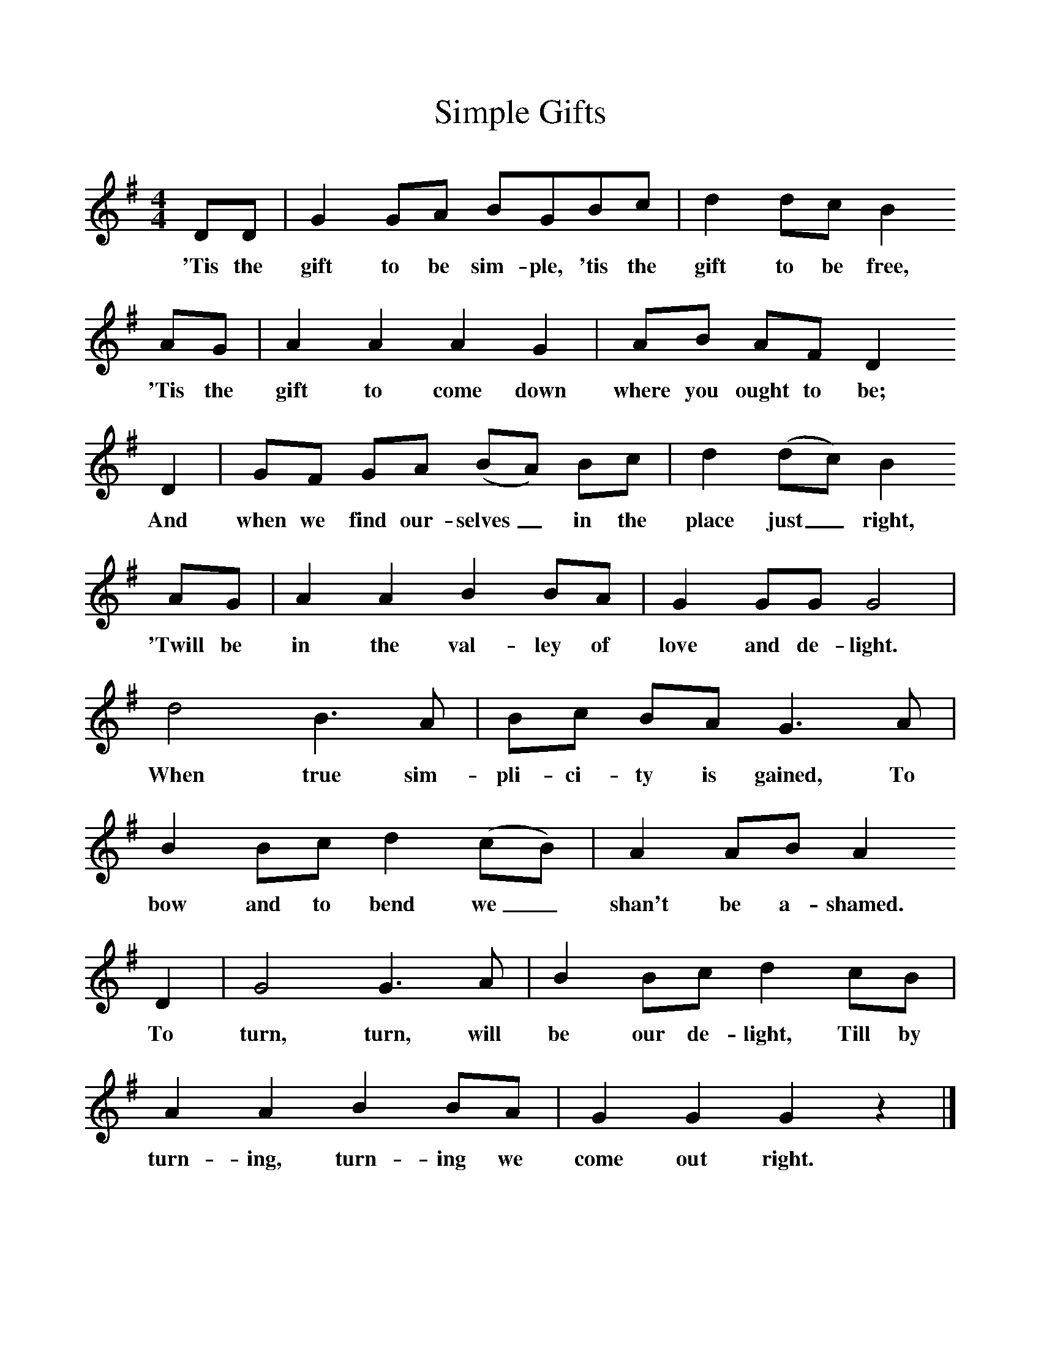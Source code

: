 %%scale 1
X:1     %Music
T:Simple Gifts
B:Singing Together, Spring 1974, BBC Publications
F:http://www.folkinfo.org/songs
M:4/4     %Meter
L:1/8     %
K:G
DD |G2 GA BGBc |d2 dc B2 
w:'Tis the gift to be sim-ple, 'tis the gift to be free, 
AG |A2 A2 A2 G2 | AB AF D2
w:'Tis the gift to come down where you ought to be; 
D2 |GF GA (BA) Bc |d2 (dc) B2 
w: And when we find our-selves_ in the place just_ right, 
AG |A2 A2 B2 BA | G2 GG G4 |
w:'Twill be in the val-ley of love and de-light. 
d4 B3 A |Bc BA G3 A |B2 Bc d2 (cB) | A2 AB A2
w:When true sim-pli-ci-ty is gained, To bow and to bend we_ shan't be a-shamed. 
 D2 |G4 G3 A |B2 Bc d2 cB |A2 A2 B2 BA | G2 G2 G2 z2 |]
w:To turn, turn, will be our de-light, Till by turn-ing, turn-ing we come out right. 